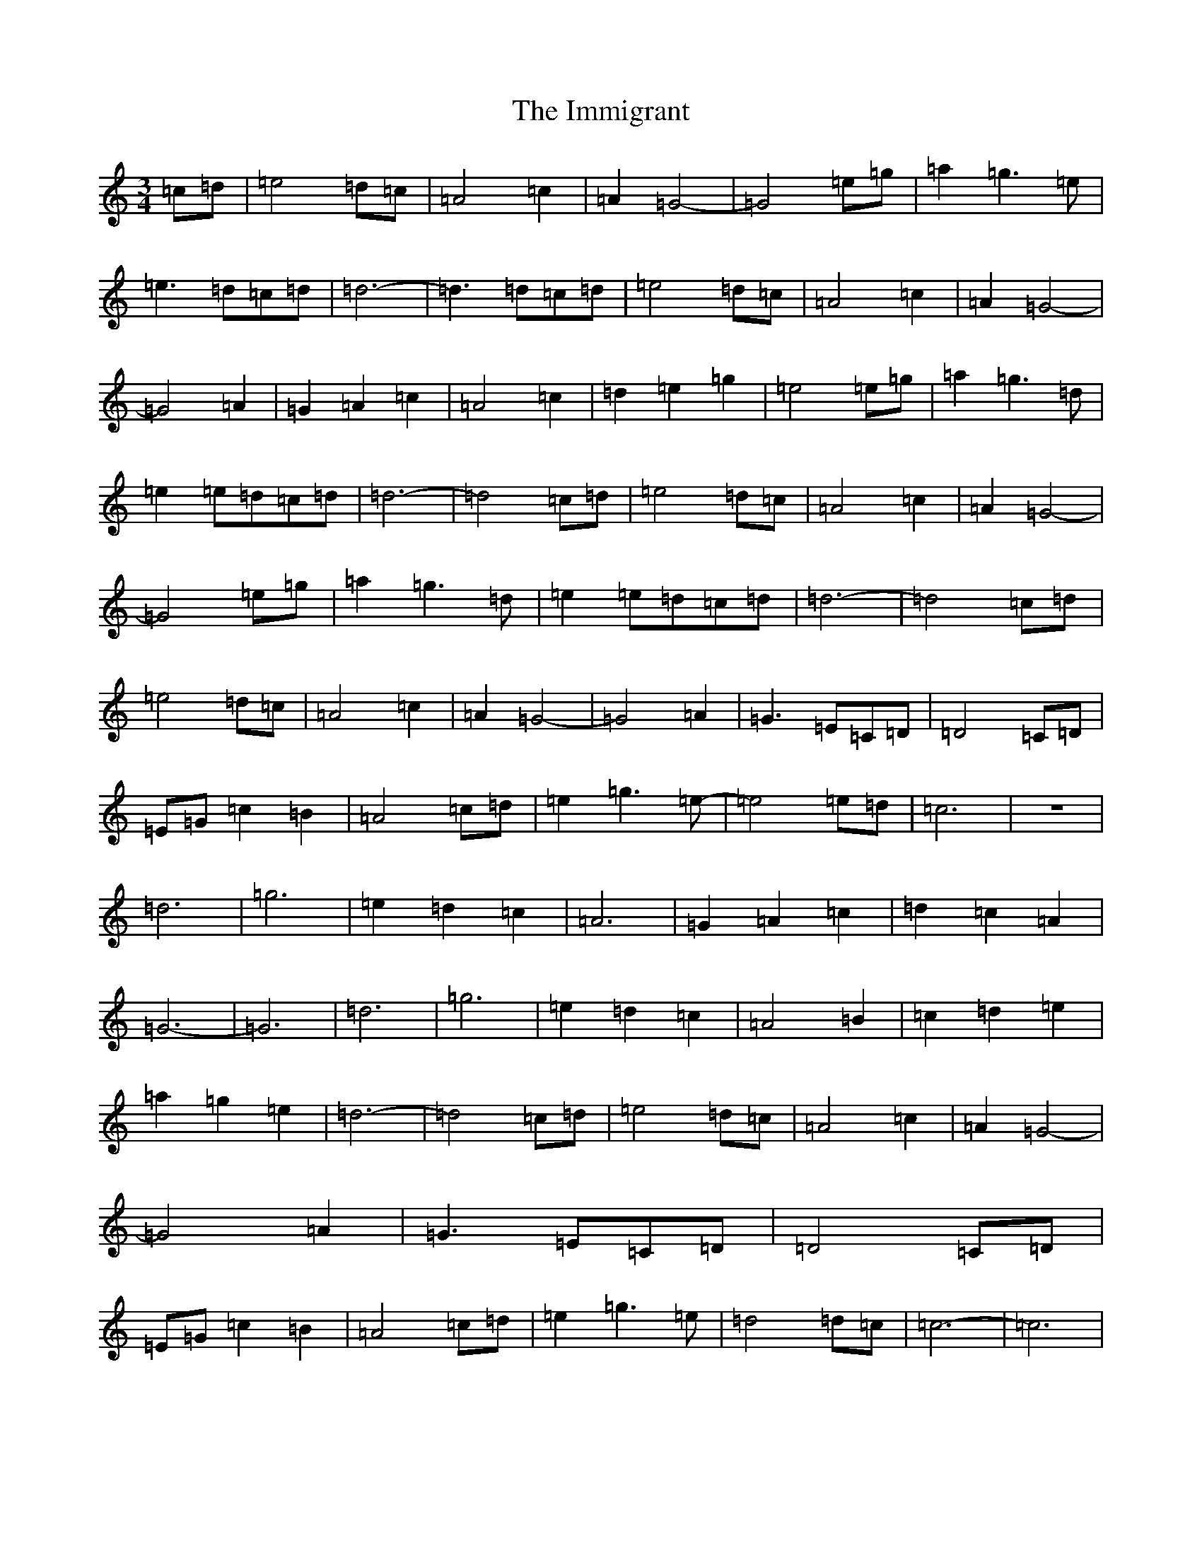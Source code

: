 X: 9825
T: Immigrant, The
S: https://thesession.org/tunes/9761#setting9761
Z: D Major
R: waltz
M:3/4
L:1/8
K: C Major
=c=d|=e4=d=c|=A4=c2|=A2=G4-|=G4=e=g|=a2=g3=e|=e3=d=c=d|=d6-|=d3=d=c=d|=e4=d=c|=A4=c2|=A2=G4-|=G4=A2|=G2=A2=c2|=A4=c2|=d2=e2=g2|=e4=e=g|=a2=g3=d|=e2=e=d=c=d|=d6-|=d4=c=d|=e4=d=c|=A4=c2|=A2=G4-|=G4=e=g|=a2=g3=d|=e2=e=d=c=d|=d6-|=d4=c=d|=e4=d=c|=A4=c2|=A2=G4-|=G4=A2|=G3=E=C=D|=D4=C=D|=E=G=c2=B2|=A4=c=d|=e2=g3=e-|=e4=e=d|=c6|z6|=d6|=g6|=e2=d2=c2|=A6|=G2=A2=c2|=d2=c2=A2|=G6-|=G6|=d6|=g6|=e2=d2=c2|=A4=B2|=c2=d2=e2|=a2=g2=e2|=d6-|=d4=c=d|=e4=d=c|=A4=c2|=A2=G4-|=G4=A2|=G3=E=C=D|=D4=C=D|=E=G=c2=B2|=A4=c=d|=e2=g3=e|=d4=d=c|=c6-|=c6|